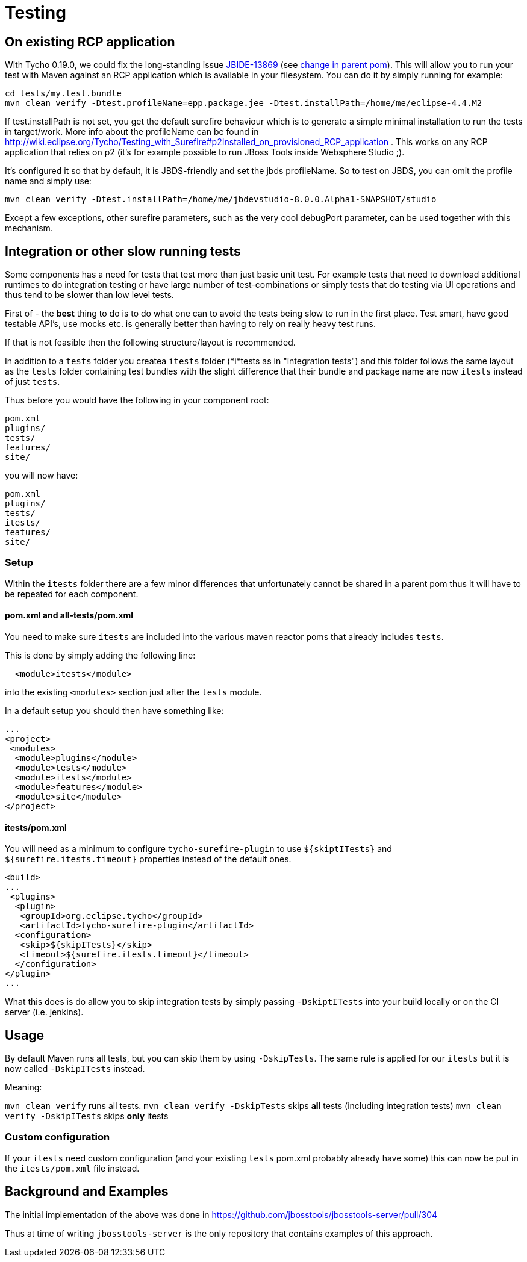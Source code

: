 = Testing

== On existing RCP application

With Tycho 0.19.0, we could fix the long-standing issue https://issues.jboss.org/browse/JBIDE-13869[JBIDE-13869] (see https://github.com/jbosstools/jbosstools-build/commit/74b4acbeaeacaf4edd657bed6164da468fb39ca3[change in parent pom]). This will allow you to run your test with Maven against an RCP application which is available in your filesystem.
You can do it by simply running for example:

[sources,bash]
----
cd tests/my.test.bundle
mvn clean verify -Dtest.profileName=epp.package.jee -Dtest.installPath=/home/me/eclipse-4.4.M2
----

If +test.installPath+ is not set, you get the default surefire behaviour which is to generate a simple minimal installation to run the tests in +target/work+.
More info about the profileName can be found in http://wiki.eclipse.org/Tycho/Testing_with_Surefire#p2Installed_on_provisioned_RCP_application . This works on any RCP application that relies on p2 (it's for example possible to run JBoss Tools inside Websphere Studio ;).

It's configured it so that by default, it is JBDS-friendly and set the jbds profileName. So to test on JBDS, you can omit the profile name and simply use:
[source,bash]
----
mvn clean verify -Dtest.installPath=/home/me/jbdevstudio-8.0.0.Alpha1-SNAPSHOT/studio
----

Except a few exceptions, other surefire parameters, such as the very cool +debugPort+ parameter, can be used together with this mechanism. 

== Integration or other slow running tests

Some components has a need for tests that test more than just basic unit test. For example tests that need to download additional runtimes to
do integration testing or have large number of test-combinations or simply tests that do testing via UI operations and thus tend to be slower than low level tests.

First of - the *best* thing to do is to do what one can to avoid the tests being slow to run in the first place. Test smart, have good testable API's,
use mocks etc. is generally better than having to rely on really heavy test runs. 

If that is not feasible then the following structure/layout is recommended.

In addition to a `tests` folder you createa `itests` folder (*i*tests as in "integration tests") and this folder follows the same layout
as the `tests` folder containing test bundles with the slight difference that their bundle and package name are now `itests` instead of just `tests`.

Thus before you would have the following in your component root:

```
pom.xml
plugins/
tests/
features/
site/
```

you will now have:

```
pom.xml
plugins/
tests/
itests/
features/
site/
```

=== Setup 

Within the `itests` folder there are a few minor differences that unfortunately cannot be shared in a parent pom thus it will have to be repeated for each component.

==== pom.xml and all-tests/pom.xml

You need to make sure `itests` are included into the various maven reactor poms that already includes `tests`.

This is done by simply adding the following line:

```
  <module>itests</module>
```

into the existing `<modules>` section just after the `tests` module.

In a default setup you should then have something like:

```
...
<project>
 <modules>
  <module>plugins</module>
  <module>tests</module>
  <module>itests</module>
  <module>features</module>
  <module>site</module>
</project>
```

==== itests/pom.xml

You will need as a minimum to configure `tycho-surefire-plugin` to use `${skiptITests}` and `${surefire.itests.timeout}` properties
instead of the default ones.

```
<build>
...
 <plugins>
  <plugin>
   <groupId>org.eclipse.tycho</groupId>
   <artifactId>tycho-surefire-plugin</artifactId>
  <configuration>
   <skip>${skipITests}</skip>
   <timeout>${surefire.itests.timeout}</timeout>
  </configuration> 
</plugin>
...
```

What this does is do allow you to skip integration tests by simply passing `-DskiptITests` into your build locally or on the CI server (i.e. jenkins).

== Usage

By default Maven runs all tests, but you can skip them by using `-DskipTests`.
The same rule is applied for our `itests` but it is now called `-DskipITests` instead.

Meaning:

`mvn clean verify` runs all tests.
`mvn clean verify -DskipTests` skips *all* tests (including integration tests)
`mvn clean verify -DskipITests` skips *only* itests

=== Custom configuration

If your `itests` need custom configuration (and your existing `tests` pom.xml probably already have some) this can now be put in the `itests/pom.xml` file instead.

== Background and Examples

The initial implementation of the above was done in https://github.com/jbosstools/jbosstools-server/pull/304

Thus at time of writing `jbosstools-server` is the only repository that contains examples of this approach.



